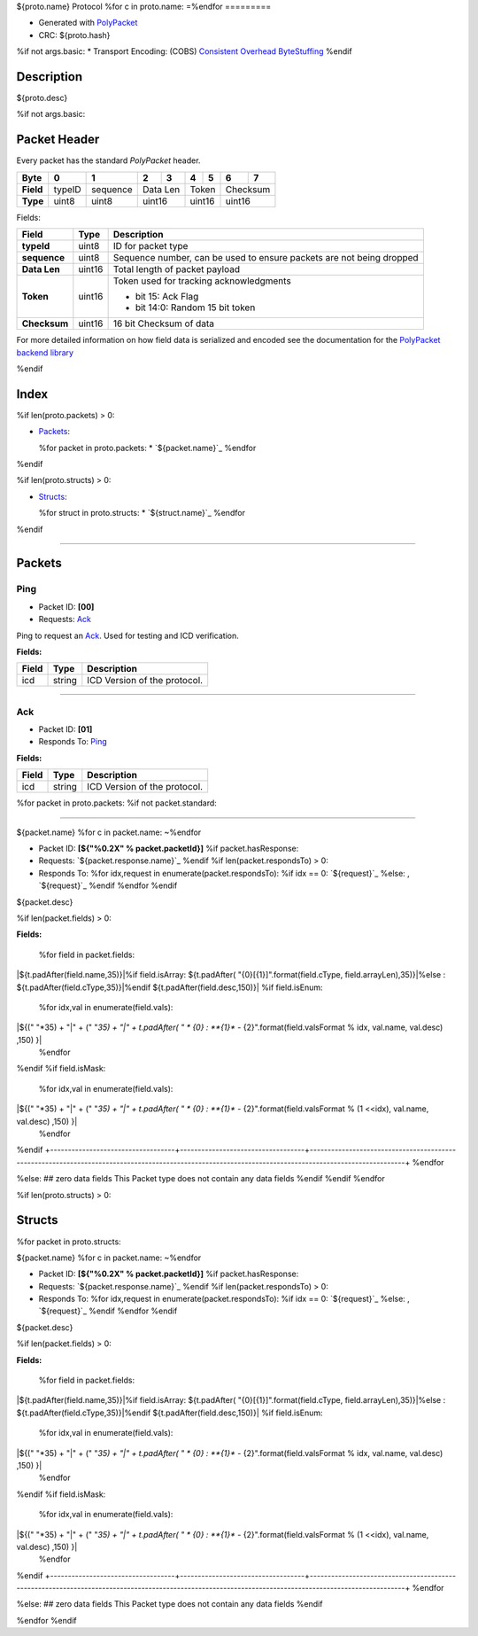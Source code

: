 

${proto.name} Protocol
%for c in proto.name:
=\
%endfor
=========


* Generated with `PolyPacket <https://mrt.readthedocs.io/en/latest/pages/polypacket/polypacket.html>`_ 
* CRC: ${proto.hash}
%if not args.basic:
* Transport Encoding: (COBS) `Consistent Overhead ByteStuffing <https://en.wikipedia.org/wiki/Consistent_Overhead_Byte_Stuffing>`_ 
%endif

Description
-----------

${proto.desc}

.. <!--*user-block-description-start*-->

.. <!--*user-block-description-end*-->

%if not args.basic:

Packet Header 
-------------

Every packet has the standard `PolyPacket` header.

+------------+------------+-----------+------------+-----------+-----------+------------+------------+-----------+
| **Byte**   | **0**      | **1**     | **2**      | **3**     | **4**     | **5**      | **6**      | **7**     |
+============+============+===========+============+===========+===========+============+============+===========+
| **Field**  | typeID     | sequence  | Data Len               | Token                  | Checksum               |
+------------+------------+-----------+------------+-----------+-----------+------------+------------+-----------+
| **Type**   | uint8      | uint8     | uint16                 | uint16                 | uint16                 |
+------------+------------+-----------+------------+-----------+-----------+------------+------------+-----------+


Fields: 

+--------------+------------+--------------------------------------------------------------------------------+
| **Field**    | **Type**   | **Description**                                                                |
+==============+============+================================================================================+
| **typeId**   | uint8      | ID for packet type                                                             |
+--------------+------------+--------------------------------------------------------------------------------+
|**sequence**  | uint8      | Sequence number, can be used to ensure packets are not being dropped           |
+--------------+------------+--------------------------------------------------------------------------------+
| **Data Len** | uint16     |Total length of packet payload                                                  |
+--------------+------------+--------------------------------------------------------------------------------+
| **Token**    | uint16     | Token used for tracking acknowledgments                                        |
|              |            |                                                                                |
|              |            | * bit 15: Ack Flag                                                             |
|              |            | * bit 14:0: Random 15 bit token                                                |
+--------------+------------+--------------------------------------------------------------------------------+
| **Checksum** | uint16     | 16 bit Checksum of data                                                        |
+--------------+------------+--------------------------------------------------------------------------------+

For more detailed information on how field data is serialized and encoded see the documentation for the `PolyPacket backend library <https://gitlab.com/mrt-public/modules/Utilities/PolyPacket>`_ 


%endif


Index 
-------


%if len(proto.packets) > 0:

* `Packets`_: 

  %for packet in proto.packets:
  * `${packet.name}`_
  %endfor
%endif

%if len(proto.structs) > 0:

* `Structs`_:

  %for struct in proto.structs:
  * `${struct.name}`_
  %endfor
%endif

----

Packets 
-------


Ping 
~~~~

* Packet ID: **[00]**
* Requests:  `Ack`_ 

Ping to request an `Ack`_. Used for testing and ICD verification.

**Fields:**

+------------------------------+-----------------------------------+---------------------------------------------------------------------------------------------------------------------------------------------------+
|**Field**                     | **Type**                          |**Description**                                                                                                                                    |
+==============================+===================================+===================================================================================================================================================+
|icd                           | string                            |ICD Version of the protocol.                                                                                                                       |
+------------------------------+-----------------------------------+---------------------------------------------------------------------------------------------------------------------------------------------------+

----

Ack 
~~~

* Packet ID: **[01]**
* Responds To:  `Ping`_

**Fields:**

+------------------------------+-----------------------------------+---------------------------------------------------------------------------------------------------------------------------------------------------+
|**Field**                     | **Type**                          |**Description**                                                                                                                                    |
+==============================+===================================+===================================================================================================================================================+
|icd                           | string                            | ICD Version of the protocol.                                                                                                                      |
+------------------------------+-----------------------------------+---------------------------------------------------------------------------------------------------------------------------------------------------+



%for packet in proto.packets:
%if not packet.standard:

----

${packet.name}
%for c in packet.name:
~\
%endfor


* Packet ID: **[${"%0.2X" % packet.packetId}]**
  %if packet.hasResponse:
* Requests: `${packet.response.name}`_
  %endif
  %if len(packet.respondsTo) > 0:
* Responds To: \
  %for idx,request in enumerate(packet.respondsTo):
  %if idx == 0:
  `${request}`_
  %else:
  , `${request}`_
  %endif
  %endfor
  %endif


${packet.desc}

.. <!--*user-block-${packet.name}-start*-->

.. <!--*user-block-${packet.name}-end*-->


%if len(packet.fields) > 0:

**Fields:**

+-----------------------------------+-----------------------------------+------------------------------------------------------------------------------------------------------------------------------------------------------+
|**Field**                          | **Type**                          |**Description**                                                                                                                                       |
+===================================+===================================+======================================================================================================================================================+
  %for field in packet.fields:
|${t.padAfter(field.name,35)}|\
%if field.isArray:
${t.padAfter(  "{0}[{1}]".format(field.cType, field.arrayLen),35)}|\
%else :
${t.padAfter(field.cType,35)}|\
%endif
${t.padAfter(field.desc,150)}|
%if field.isEnum:
  %for idx,val in enumerate(field.vals):
|${(" "*35) + "|" + (" "*35) + "|" + t.padAfter( " * {0} : **{1}** - {2}".format(field.valsFormat % idx, val.name, val.desc) ,150) }|
  %endfor
%endif
%if field.isMask:
  %for idx,val in enumerate(field.vals):
|${(" "*35) + "|" + (" "*35) + "|" + t.padAfter( " * {0} : **{1}** - {2}".format(field.valsFormat % (1 <<idx), val.name, val.desc) ,150) }|
  %endfor
%endif
+-----------------------------------+-----------------------------------+------------------------------------------------------------------------------------------------------------------------------------------------------+
%endfor


%else:
## zero data fields
This Packet type does not contain any data fields
%endif
%endif
%endfor

%if len(proto.structs) > 0:

Structs
-------

%for packet in proto.structs:

${packet.name}
%for c in packet.name:
~\
%endfor


* Packet ID: **[${"%0.2X" % packet.packetId}]**
  %if packet.hasResponse:
* Requests: `${packet.response.name}`_
  %endif
  %if len(packet.respondsTo) > 0:
* Responds To: \
  %for idx,request in enumerate(packet.respondsTo):
  %if idx == 0:
  `${request}`_
  %else:
  , `${request}`_
  %endif
  %endfor
  %endif


${packet.desc}

.. <!--*user-block-${packet.name}-start*-->

.. <!--*user-block-${packet.name}-end*-->


%if len(packet.fields) > 0:

**Fields:**

+-----------------------------------+-----------------------------------+------------------------------------------------------------------------------------------------------------------------------------------------------+
|**Field**                          | **Type**                          |**Description**                                                                                                                                       |
+===================================+===================================+======================================================================================================================================================+
  %for field in packet.fields:
|${t.padAfter(field.name,35)}|\
%if field.isArray:
${t.padAfter(  "{0}[{1}]".format(field.cType, field.arrayLen),35)}|\
%else :
${t.padAfter(field.cType,35)}|\
%endif
${t.padAfter(field.desc,150)}|
%if field.isEnum:
  %for idx,val in enumerate(field.vals):
|${(" "*35) + "|" + (" "*35) + "|" + t.padAfter( " * {0} : **{1}** - {2}".format(field.valsFormat % idx, val.name, val.desc) ,150) }|
  %endfor
%endif
%if field.isMask:
  %for idx,val in enumerate(field.vals):
|${(" "*35) + "|" + (" "*35) + "|" + t.padAfter( " * {0} : **{1}** - {2}".format(field.valsFormat % (1 <<idx), val.name, val.desc) ,150) }|
  %endfor
%endif
+-----------------------------------+-----------------------------------+------------------------------------------------------------------------------------------------------------------------------------------------------+
%endfor


%else:
## zero data fields
This Packet type does not contain any data fields
%endif


%endfor
%endif

.. <!--*user-block-bottom-start*-->

.. <!--*user-block-bottom-end*-->

